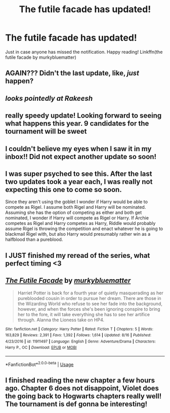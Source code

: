 #+TITLE: The futile facade has updated!

* The futile facade has updated!
:PROPERTIES:
:Author: heavy__rain
:Score: 49
:DateUnix: 1537077145.0
:DateShort: 2018-Sep-16
:FlairText: Discussion
:END:
Just in case anyone has missed the notification. Happy reading! Linkffn(the futile facade by murkybluematter)


** AGAIN??? Didn't the last update, like, /just/ happen?
:PROPERTIES:
:Author: somnolentSlumber
:Score: 11
:DateUnix: 1537110448.0
:DateShort: 2018-Sep-16
:END:


** /looks pointedly at Rakeesh/
:PROPERTIES:
:Score: 11
:DateUnix: 1537148906.0
:DateShort: 2018-Sep-17
:END:


** really speedy update! Looking forward to seeing what happens this year. 9 candidates for the tournament will be sweet
:PROPERTIES:
:Author: Turmoils
:Score: 8
:DateUnix: 1537079750.0
:DateShort: 2018-Sep-16
:END:


** I couldn't believe my eyes when I saw it in my inbox!! Did not expect another update so soon!
:PROPERTIES:
:Author: _awesaum_
:Score: 7
:DateUnix: 1537113966.0
:DateShort: 2018-Sep-16
:END:


** I was super psyched to see this. After the last two updates took a year each, I was really not expecting this one to come so soon.

Since they aren't using the goblet I wonder if Harry would be able to compete as Rigel. I assume both Rigel and Harry will be nominated. Assuming she has the option of competing as either and both get nominated, I wonder if Harry will compete as Rigel or Harry. If Archie competes as Rigel and Harry competes as Harry, Riddle would probably assume Rigel is throwing the competition and enact whatever he is going to blackmail Rigel with, but also Harry would presumably rather win as a halfblood than a pureblood.
:PROPERTIES:
:Author: prism1234
:Score: 7
:DateUnix: 1537155028.0
:DateShort: 2018-Sep-17
:END:


** I JUST finished my reread of the series, what perfect timing <3
:PROPERTIES:
:Author: hohozombies
:Score: 6
:DateUnix: 1537120506.0
:DateShort: 2018-Sep-16
:END:


** [[https://www.fanfiction.net/s/11911497/1/][*/The Futile Facade/*]] by [[https://www.fanfiction.net/u/3489773/murkybluematter][/murkybluematter/]]

#+begin_quote
  Harriet Potter is back for a fourth year of quietly masquerading as her pureblooded cousin in order to pursue her dream. There are those in the Wizarding World who refuse to see her fade into the background, however, and when the forces she's been ignoring conspire to bring her to the fore, it will take everything she has to see her artifice through. Alanna the Lioness take on HP4.
#+end_quote

^{/Site/:} ^{fanfiction.net} ^{*|*} ^{/Category/:} ^{Harry} ^{Potter} ^{*|*} ^{/Rated/:} ^{Fiction} ^{T} ^{*|*} ^{/Chapters/:} ^{5} ^{*|*} ^{/Words/:} ^{163,829} ^{*|*} ^{/Reviews/:} ^{2,391} ^{*|*} ^{/Favs/:} ^{1,392} ^{*|*} ^{/Follows/:} ^{1,614} ^{*|*} ^{/Updated/:} ^{8/16} ^{*|*} ^{/Published/:} ^{4/23/2016} ^{*|*} ^{/id/:} ^{11911497} ^{*|*} ^{/Language/:} ^{English} ^{*|*} ^{/Genre/:} ^{Adventure/Drama} ^{*|*} ^{/Characters/:} ^{Harry} ^{P.,} ^{OC} ^{*|*} ^{/Download/:} ^{[[http://www.ff2ebook.com/old/ffn-bot/index.php?id=11911497&source=ff&filetype=epub][EPUB]]} ^{or} ^{[[http://www.ff2ebook.com/old/ffn-bot/index.php?id=11911497&source=ff&filetype=mobi][MOBI]]}

--------------

*FanfictionBot*^{2.0.0-beta} | [[https://github.com/tusing/reddit-ffn-bot/wiki/Usage][Usage]]
:PROPERTIES:
:Author: FanfictionBot
:Score: 3
:DateUnix: 1537077155.0
:DateShort: 2018-Sep-16
:END:


** I finished reading the new chapter a few hours ago. Chapter 6 does not disappoint, Violet does the going back to Hogwarts chapters really well! The tournament is def gonna be interesting!
:PROPERTIES:
:Author: _awesaum_
:Score: 5
:DateUnix: 1537126895.0
:DateShort: 2018-Sep-17
:END:

